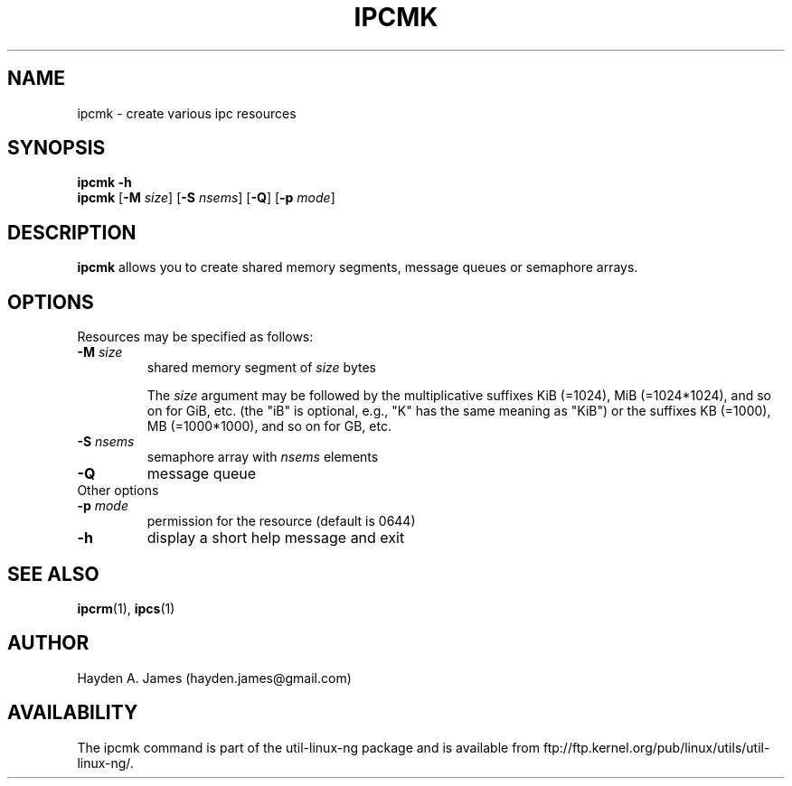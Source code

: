 .\" Copyright 2008 Hayden A. James (hayden.james@gmail.com)
.\" May be distributed under the GNU General Public License
.TH "IPCMK" "1" "21 March 2008" "ipcmk" "Linux Programmer's Manual"
.SH "NAME"
ipcmk \- create various ipc resources
.SH "SYNOPSIS"
.B ipcmk \-h
.br
.B ipcmk
.RB [ \-M
.IR size ]
.RB [ \-S
.IR nsems ]
.RB [ \-Q ]
.RB [ \-p
.IR mode ]
.SH "DESCRIPTION"
.B ipcmk
allows you to create shared memory segments, message queues or semaphore arrays.
.SH "OPTIONS"
.TP
Resources may be specified as follows:
.TP
.BI \-M " size"
shared memory segment of
.I size
bytes

The \fIsize\fR argument may be followed by the multiplicative suffixes KiB (=1024), MiB (=1024*1024), and so on for GiB, etc. (the
"iB" is optional, e.g., "K" has the same meaning as "KiB") or the suffixes KB (=1000), MB (=1000*1000), and so on for GB, etc.
.TP
.BI \-S " nsems"
semaphore array with
.I nsems
elements
.TP
.BI \-Q
message queue
.TP
Other options
.TP
.BI \-p " mode"
permission for the resource (default is 0644)
.TP
.B \-h
display a short help message and exit
.PP
.SH "SEE ALSO"
.BR ipcrm (1),
.BR ipcs (1)
.SH "AUTHOR"
Hayden A. James (hayden.james@gmail.com)
.SH "AVAILABILITY"
The ipcmk command is part of the util\-linux\-ng package and is available from
ftp://ftp.kernel.org/pub/linux/utils/util\-linux\-ng/.
